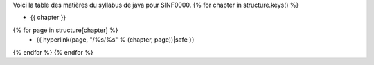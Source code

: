 Voici la table des matières du syllabus de java pour SINF0000.
{% for chapter in structure.keys() %}

- {{ chapter }}
{% for page in structure[chapter] %}
  - {{ hyperlink(page, "/%s/%s" % (chapter, page))|safe }}
{% endfor %}
{% endfor %}

.. table-of-contents::